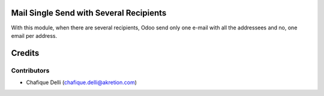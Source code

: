 Mail Single Send with Several Recipients
========================================

With this module, when there are several recipients,
Odoo send only one e-mail with all the addressees and no, one email per address.

Credits
=======

Contributors
------------

* Chafique Delli (chafique.delli@akretion.com)
